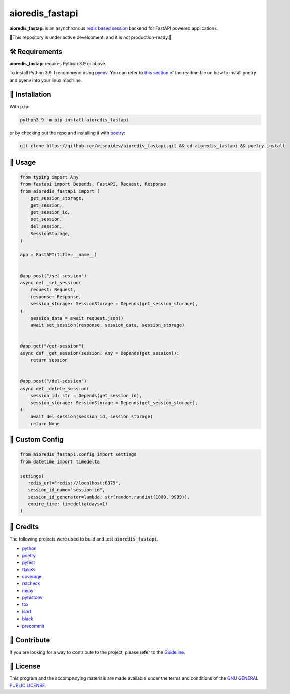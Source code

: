 ================
aioredis_fastapi
================

.. image:: https://img.shields.io/badge/License-GPLv3-blue.svg
   :target: https://github.com/wiseaidev/aioredis_fastapi/blob/main/LICENSE
   :alt: License

.. image:: https://raw.githubusercontent.com/wiseaidev/aioredis_fastapi/main/assets/banner.jpeg
   :target: https://github.com/wiseaidev/aioredis_fastapi/
   :alt: Banner


**aioredis_fastapi** is an asynchronous `redis based session`_ backend for FastAPI powered applications.

🚸This repository is under active development, and it is not production-ready.🚸


🛠️ Requirements
---------------

**aioredis_fastapi** requires Python 3.9 or above.

To install Python 3.9, I recommend using `pyenv`_. You can refer to `this section`_ of the readme file on how to install poetry and pyenv into your linux machine.

🚨 Installation
---------------

With :code:`pip`:

.. code-block:: console

   python3.9 -m pip install aioredis_fastapi

or by checking out the repo and installing it with `poetry`_:

.. code-block:: console

   git clone https://github.com/wiseaidev/aioredis_fastapi.git && cd aioredis_fastapi && poetry install


🚸 Usage
--------

.. code-block:: python3

   from typing import Any
   from fastapi import Depends, FastAPI, Request, Response
   from aioredis_fastapi import (
       get_session_storage,
       get_session,
       get_session_id,
       set_session,
       del_session,
       SessionStorage,
   )

   app = FastAPI(title=__name__)


   @app.post("/set-session")
   async def _set_session(
       request: Request,
       response: Response,
       session_storage: SessionStorage = Depends(get_session_storage),
   ):
       session_data = await request.json()
       await set_session(response, session_data, session_storage)


   @app.get("/get-session")
   async def _get_session(session: Any = Depends(get_session)):
       return session


   @app.post("/del-session")
   async def _delete_session(
       session_id: str = Depends(get_session_id),
       session_storage: SessionStorage = Depends(get_session_storage),
   ):
       await del_session(session_id, session_storage)
       return None


🚸 Custom Config
----------------

.. code-block:: python3

   from aioredis_fastapi.config import settings
   from datetime import timedelta

   settings(
      redis_url="redis://localhost:6379",
      session_id_name="session-id",
      session_id_generator=lambda: str(random.randint(1000, 9999)),
      expire_time: timedelta(days=1)
   )

🎉 Credits
----------

The following projects were used to build and test :code:`aioredis_fastapi`.

- `python`_
- `poetry`_
- `pytest`_
- `flake8`_
- `coverage`_
- `rstcheck`_
- `mypy`_
- `pytestcov`_
- `tox`_
- `isort`_
- `black`_
- `precommit`_


👋 Contribute
-------------

If you are looking for a way to contribute to the project, please refer to the `Guideline`_.


📝 License
----------

This program and the accompanying materials are made available under the terms and conditions of the `GNU GENERAL PUBLIC LICENSE`_.

.. _GNU GENERAL PUBLIC LICENSE: http://www.gnu.org/licenses/
.. _redis based session: https://github.com/duyixian1234/fastapi-redis-session
.. _Guideline: https://github.com/wiseaidev/aioredis_fastapi/blob/main/CONTRIBUTING.rst
.. _this section: https://github.com/wiseaidev/frozndict#%EF%B8%8F-requirements
.. _pyenv: https://github.com/pyenv/pyenv
.. _poetry: https://github.com/python-poetry/poetry
.. _python: https://www.python.org/
.. _pytest: https://docs.pytest.org/en/7.1.x/
.. _flake8: https://flake8.pycqa.org/en/latest/
.. _coverage: https://coverage.readthedocs.io/en/6.3.2/
.. _rstcheck: https://pypi.org/project/rstcheck/
.. _mypy: https://mypy.readthedocs.io/en/stable/
.. _pytestcov: https://pytest-cov.readthedocs.io/en/latest/
.. _tox: https://tox.wiki/en/latest/
.. _isort: https://github.com/PyCQA/isort
.. _black: https://black.readthedocs.io/en/stable/
.. _precommit: https://pre-commit.com/
